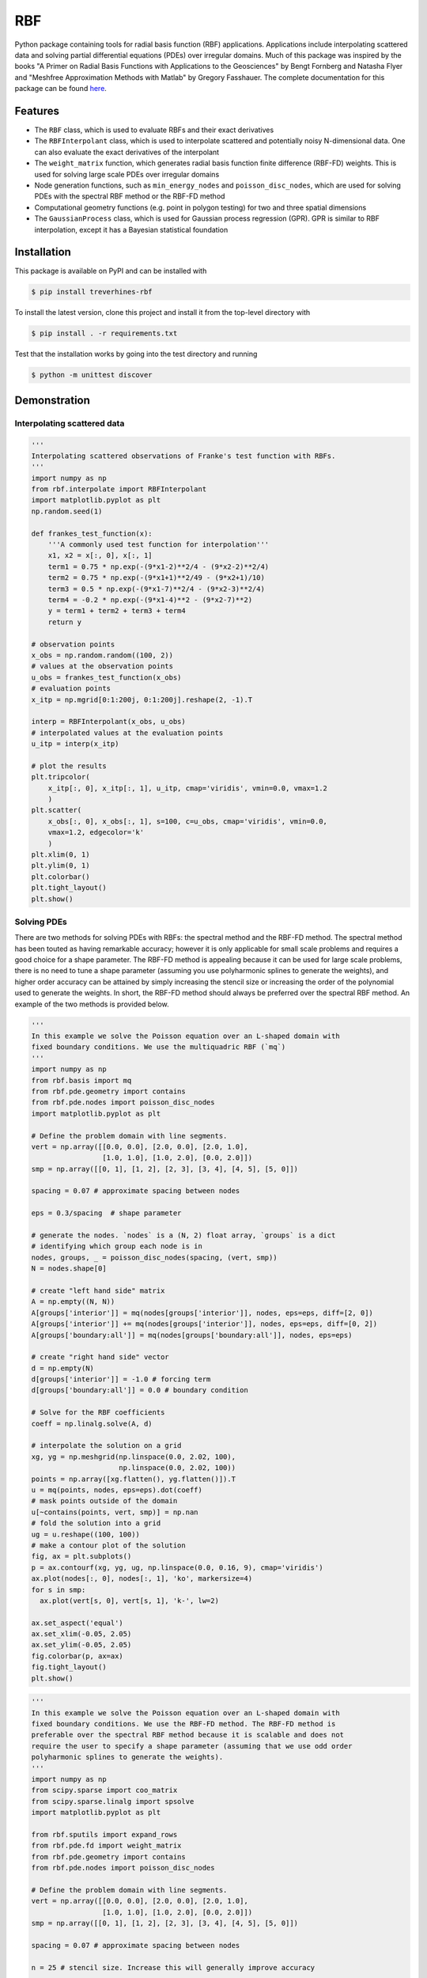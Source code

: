 RBF
+++
Python package containing tools for radial basis function (RBF) applications.
Applications include interpolating scattered data and solving partial
differential equations (PDEs) over irregular domains. Much of this package was
inspired by the books "A Primer on Radial Basis Functions with Applications to
the Geosciences" by Bengt Fornberg and Natasha Flyer and "Meshfree
Approximation Methods with Matlab" by Gregory Fasshauer. The complete
documentation for this package can be found `here
<http://rbf.readthedocs.io>`_.

Features
========
* The ``RBF`` class, which is used to evaluate RBFs and their exact derivatives
* The ``RBFInterpolant`` class, which is used to interpolate scattered and
  potentially noisy N-dimensional data. One can also evaluate the exact
  derivatives of the interpolant
* The ``weight_matrix`` function, which generates radial basis function finite
  difference (RBF-FD) weights. This is used for solving large scale PDEs over
  irregular domains
* Node generation functions, such as ``min_energy_nodes`` and
  ``poisson_disc_nodes``, which are used for solving PDEs with the spectral RBF
  method or the RBF-FD method
* Computational geometry functions (e.g. point in polygon testing) for two and
  three spatial dimensions
* The ``GaussianProcess`` class, which is used for Gaussian process regression
  (GPR). GPR is similar to RBF interpolation, except it has a Bayesian
  statistical foundation

Installation
============
This package is available on PyPI and can be installed with

.. code-block:: bash

    $ pip install treverhines-rbf


To install the latest version, clone this project and install it from the
top-level directory with

.. code-block:: bash

    $ pip install . -r requirements.txt

Test that the installation works by going into the test directory and running

.. code-block:: bash

    $ python -m unittest discover

Demonstration
=============

Interpolating scattered data
----------------------------
.. code-block:: python

    '''
    Interpolating scattered observations of Franke's test function with RBFs.
    '''
    import numpy as np
    from rbf.interpolate import RBFInterpolant
    import matplotlib.pyplot as plt
    np.random.seed(1)

    def frankes_test_function(x):
        '''A commonly used test function for interpolation'''
        x1, x2 = x[:, 0], x[:, 1]
        term1 = 0.75 * np.exp(-(9*x1-2)**2/4 - (9*x2-2)**2/4)
        term2 = 0.75 * np.exp(-(9*x1+1)**2/49 - (9*x2+1)/10)
        term3 = 0.5 * np.exp(-(9*x1-7)**2/4 - (9*x2-3)**2/4)
        term4 = -0.2 * np.exp(-(9*x1-4)**2 - (9*x2-7)**2)
        y = term1 + term2 + term3 + term4
        return y

    # observation points
    x_obs = np.random.random((100, 2))
    # values at the observation points
    u_obs = frankes_test_function(x_obs)
    # evaluation points
    x_itp = np.mgrid[0:1:200j, 0:1:200j].reshape(2, -1).T

    interp = RBFInterpolant(x_obs, u_obs)
    # interpolated values at the evaluation points
    u_itp = interp(x_itp)

    # plot the results
    plt.tripcolor(
        x_itp[:, 0], x_itp[:, 1], u_itp, cmap='viridis', vmin=0.0, vmax=1.2
        )
    plt.scatter(
        x_obs[:, 0], x_obs[:, 1], s=100, c=u_obs, cmap='viridis', vmin=0.0,
        vmax=1.2, edgecolor='k'
        )
    plt.xlim(0, 1)
    plt.ylim(0, 1)
    plt.colorbar()
    plt.tight_layout()
    plt.show()

.. figure:: docs/figures/interpolate.f.png

Solving PDEs
------------
There are two methods for solving PDEs with RBFs: the spectral method and the
RBF-FD method. The spectral method has been touted as having remarkable
accuracy; however it is only applicable for small scale problems and requires a
good choice for a shape parameter. The RBF-FD method is appealing because it
can be used for large scale problems, there is no need to tune a shape
parameter (assuming you use polyharmonic splines to generate the weights), and
higher order accuracy can be attained by simply increasing the stencil size or
increasing the order of the polynomial used to generate the weights. In short,
the RBF-FD method should always be preferred over the spectral RBF method. An
example of the two methods is provided below.

.. code-block:: python

    '''
    In this example we solve the Poisson equation over an L-shaped domain with
    fixed boundary conditions. We use the multiquadric RBF (`mq`)
    '''
    import numpy as np
    from rbf.basis import mq
    from rbf.pde.geometry import contains
    from rbf.pde.nodes import poisson_disc_nodes
    import matplotlib.pyplot as plt

    # Define the problem domain with line segments.
    vert = np.array([[0.0, 0.0], [2.0, 0.0], [2.0, 1.0],
                     [1.0, 1.0], [1.0, 2.0], [0.0, 2.0]])
    smp = np.array([[0, 1], [1, 2], [2, 3], [3, 4], [4, 5], [5, 0]])

    spacing = 0.07 # approximate spacing between nodes

    eps = 0.3/spacing  # shape parameter

    # generate the nodes. `nodes` is a (N, 2) float array, `groups` is a dict
    # identifying which group each node is in
    nodes, groups, _ = poisson_disc_nodes(spacing, (vert, smp))
    N = nodes.shape[0]

    # create "left hand side" matrix
    A = np.empty((N, N))
    A[groups['interior']] = mq(nodes[groups['interior']], nodes, eps=eps, diff=[2, 0])
    A[groups['interior']] += mq(nodes[groups['interior']], nodes, eps=eps, diff=[0, 2])
    A[groups['boundary:all']] = mq(nodes[groups['boundary:all']], nodes, eps=eps)

    # create "right hand side" vector
    d = np.empty(N)
    d[groups['interior']] = -1.0 # forcing term
    d[groups['boundary:all']] = 0.0 # boundary condition

    # Solve for the RBF coefficients
    coeff = np.linalg.solve(A, d)

    # interpolate the solution on a grid
    xg, yg = np.meshgrid(np.linspace(0.0, 2.02, 100),
                         np.linspace(0.0, 2.02, 100))
    points = np.array([xg.flatten(), yg.flatten()]).T
    u = mq(points, nodes, eps=eps).dot(coeff)
    # mask points outside of the domain
    u[~contains(points, vert, smp)] = np.nan
    # fold the solution into a grid
    ug = u.reshape((100, 100))
    # make a contour plot of the solution
    fig, ax = plt.subplots()
    p = ax.contourf(xg, yg, ug, np.linspace(0.0, 0.16, 9), cmap='viridis')
    ax.plot(nodes[:, 0], nodes[:, 1], 'ko', markersize=4)
    for s in smp:
      ax.plot(vert[s, 0], vert[s, 1], 'k-', lw=2)

    ax.set_aspect('equal')
    ax.set_xlim(-0.05, 2.05)
    ax.set_ylim(-0.05, 2.05)
    fig.colorbar(p, ax=ax)
    fig.tight_layout()
    plt.show()

.. figure:: docs/figures/basis.a.png

.. code-block:: python

    '''
    In this example we solve the Poisson equation over an L-shaped domain with
    fixed boundary conditions. We use the RBF-FD method. The RBF-FD method is
    preferable over the spectral RBF method because it is scalable and does not
    require the user to specify a shape parameter (assuming that we use odd order
    polyharmonic splines to generate the weights).
    '''
    import numpy as np
    from scipy.sparse import coo_matrix
    from scipy.sparse.linalg import spsolve
    import matplotlib.pyplot as plt

    from rbf.sputils import expand_rows
    from rbf.pde.fd import weight_matrix
    from rbf.pde.geometry import contains
    from rbf.pde.nodes import poisson_disc_nodes

    # Define the problem domain with line segments.
    vert = np.array([[0.0, 0.0], [2.0, 0.0], [2.0, 1.0],
                     [1.0, 1.0], [1.0, 2.0], [0.0, 2.0]])
    smp = np.array([[0, 1], [1, 2], [2, 3], [3, 4], [4, 5], [5, 0]])

    spacing = 0.07 # approximate spacing between nodes

    n = 25 # stencil size. Increase this will generally improve accuracy

    phi = 'phs3' # radial basis function used to compute the weights. Odd
                 # order polyharmonic splines (e.g., phs3) have always performed
                 # well for me and they do not require the user to tune a shape
                 # parameter. Use higher order polyharmonic splines for higher
                 # order PDEs.

    order = 2 # Order of the added polynomials. This should be at least as
              # large as the order of the PDE being solved (2 in this case). Larger
              # values may improve accuracy

    # generate nodes
    nodes, groups, _ = poisson_disc_nodes(spacing, (vert, smp))
    N = nodes.shape[0]

    # create the components for the "left hand side" matrix.
    A_interior = weight_matrix(
        x=nodes[groups['interior']],
        p=nodes,
        n=n,
        diffs=[[2, 0], [0, 2]],
        phi=phi,
        order=order)
    A_boundary = weight_matrix(
        x=nodes[groups['boundary:all']],
        p=nodes,
        n=1,
        diffs=[0, 0])
    # Expand and add the components together
    A  = expand_rows(A_interior, groups['interior'], N)
    A += expand_rows(A_boundary, groups['boundary:all'], N)

    # create "right hand side" vector
    d = np.zeros((N,))
    d[groups['interior']] = -1.0
    d[groups['boundary:all']] = 0.0

    # find the solution at the nodes
    u_soln = spsolve(A, d)

    # Create a grid for interpolating the solution
    xg, yg = np.meshgrid(np.linspace(0.0, 2.02, 100), np.linspace(0.0, 2.02, 100))
    points = np.array([xg.flatten(), yg.flatten()]).T

    # We can use any method of scattered interpolation (e.g.,
    # scipy.interpolate.LinearNDInterpolator). Here we repurpose the RBF-FD method
    # to do the interpolation with a high order of accuracy
    I = weight_matrix(
        x=points,
        p=nodes,
        n=n,
        diffs=[0, 0],
        phi=phi,
        order=order)
    u_itp = I.dot(u_soln)

    # mask points outside of the domain
    u_itp[~contains(points, vert, smp)] = np.nan
    ug = u_itp.reshape((100, 100)) # fold back into a grid

    # make a contour plot of the solution
    fig, ax = plt.subplots()
    p = ax.contourf(xg, yg, ug, np.linspace(-1e-6, 0.16, 9), cmap='viridis')
    ax.plot(nodes[:, 0], nodes[:, 1], 'ko', markersize=4)
    for s in smp:
      ax.plot(vert[s, 0], vert[s, 1], 'k-', lw=2)

    ax.set_aspect('equal')
    ax.set_xlim(-0.05, 2.05)
    ax.set_ylim(-0.05, 2.05)
    fig.colorbar(p, ax=ax)
    fig.tight_layout()
    plt.show()

.. figure:: docs/figures/fd.i.png
